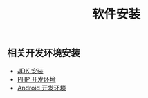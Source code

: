 #+TITLE: 软件安装

** 相关开发环境安装

+ [[./jdk.org][JDK 安装]]
+ [[./php.org][PHP 开发环境]]
+ [[./android.org][Android 开发环境]]
